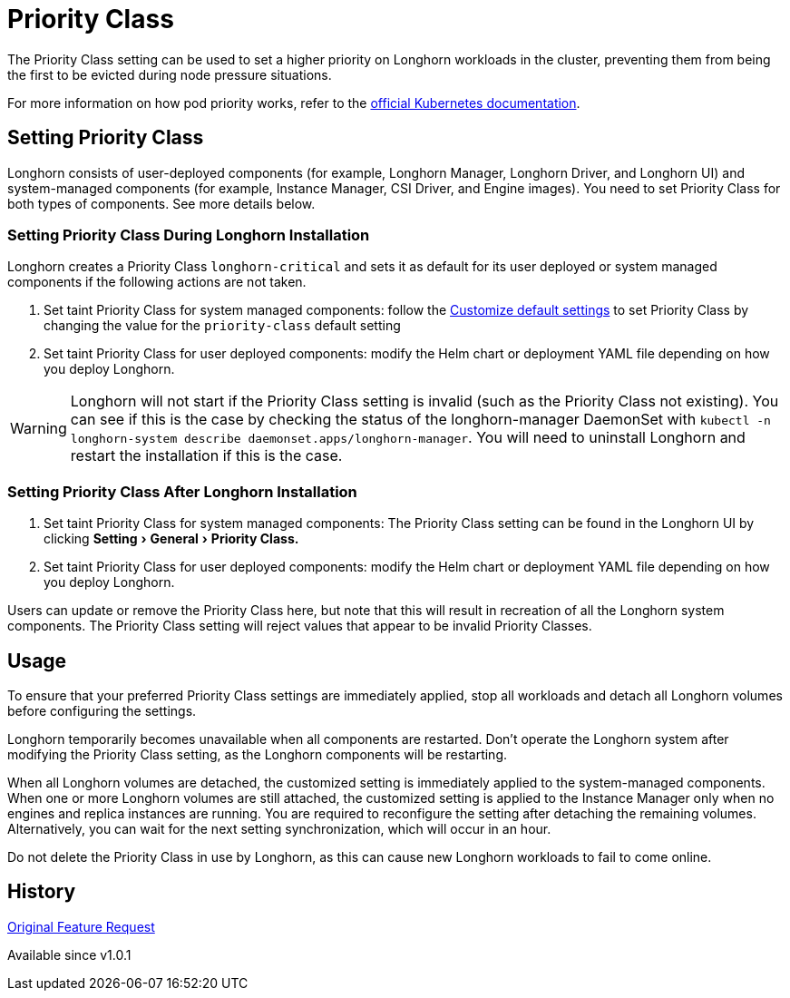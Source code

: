 = Priority Class
:doctype: book
:experimental:
:current-version: {page-component-version}

The Priority Class setting can be used to set a higher priority on Longhorn workloads in the cluster, preventing them from being the first to be evicted during node pressure situations.

For more information on how pod priority works, refer to the https://kubernetes.io/docs/concepts/configuration/pod-priority-preemption/[official Kubernetes documentation].

== Setting Priority Class

Longhorn consists of user-deployed components (for example, Longhorn Manager, Longhorn Driver, and Longhorn UI) and system-managed components (for example, Instance Manager, CSI Driver, and Engine images).
You need to set Priority Class for both types of components. See more details below.

[discrete]
=== Setting Priority Class During Longhorn Installation

Longhorn creates a Priority Class `longhorn-critical` and sets it as default for its user deployed or system managed components if the following actions are not taken.

. Set taint Priority Class for system managed components: follow the xref:advanced-resources/deploy/customizing-default-settings.adoc[Customize default settings] to set Priority Class by changing the value for the `priority-class` default setting
. Set taint Priority Class for user deployed components: modify the Helm chart or deployment YAML file depending on how you deploy Longhorn.

WARNING: Longhorn will not start if the Priority Class setting is invalid (such as the Priority Class not existing).
You can see if this is the case by checking the status of the longhorn-manager DaemonSet with `kubectl -n longhorn-system describe daemonset.apps/longhorn-manager`.
You will need to uninstall Longhorn and restart the installation if this is the case.

[discrete]
=== Setting Priority Class After Longhorn Installation

. Set taint Priority Class for system managed components: The Priority Class setting can be found in the Longhorn UI by clicking menu:Setting[General > Priority Class.]
. Set taint Priority Class for user deployed components: modify the Helm chart or deployment YAML file depending on how you deploy Longhorn.

Users can update or remove the Priority Class here, but note that this will result in recreation of all the Longhorn system components.
The Priority Class setting will reject values that appear to be invalid Priority Classes.

== Usage

To ensure that your preferred Priority Class settings are immediately applied, stop all workloads and detach all Longhorn volumes before configuring the settings.

Longhorn temporarily becomes unavailable when all components are restarted.
Don't operate the Longhorn system after modifying the Priority Class setting, as the Longhorn components will be restarting.

When all Longhorn volumes are detached, the customized setting is immediately applied to the system-managed components.
When one or more Longhorn volumes are still attached, the customized setting is applied to the Instance Manager only when no engines and replica instances are running. You are required to reconfigure the setting after detaching the remaining volumes. Alternatively, you can wait for the next setting synchronization, which will occur in an hour.

Do not delete the Priority Class in use by Longhorn, as this can cause new Longhorn workloads to fail to come online.

== History

https://github.com/longhorn/longhorn/issues/1487[Original Feature Request]

Available since v1.0.1
